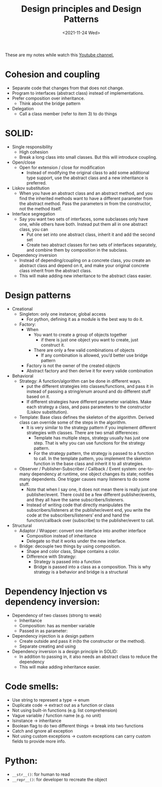 #+TITLE: Design principles and Design Patterns
#+DATE:  <2021-11-24 Wed>
#+KEYWORDS: Design principles, Design Patterns, Python

These are my notes while watch this [[https://www.youtube.com/c/ArjanCodes][Youtube channel.]]

* Cohesion and coupling
    - Separate code that changes from that does not change.
    - Program to interfaces (abstract class) instead of implementations.
    - Prefer composition over inheritance.
        - Think about the bridge pattern
    - Delegation
        - Call a class member (refer to item 3) to do things

* SOLID:
    - Single responsibility
        - High cohesion
        - Break a long class into small classes. But this will introduce coupling.
    - Open/close
        - Open for extension / close for modification
            - Instead of modifying the original class to add some additional type support, use the abstract class and a new inheritance is preferred.
    - Liskov substitution
        - When you have an abstract class and an abstract method, and you find the inherited methods want to have a different parameter from the abstract method. Pass the parameters in from the constructor, not the method itself.
    - Interface segregation
        - Say you want two sets of interfaces, some subclasses only have one, while others have both. Instead put them all in one abstract class, you can 
            - Put one set into one abstract class, inherit it and add the second set
            - Create two abstract classes for two sets of interfaces separately, and combine them by composition in the subclass.
    - Dependency inversion
        - Instead of depending/coupling on a concrete class, you create an abstract class and depend on it, and make your original concrete class inherit from the abstract class.
        - This will make adding new inheritance to the abstract class easier.

* Design patterns
    - Creational
        - Singleton: only one instance; global access
            - For python, defining it as a module is the best way to do it.
        - Factory: 
            - When
                - You want to create a group of objects together 
                    - if there is just one object you want to create, just construct it.
                - There are only a few valid combinations of objects
                    - If any combination is allowed, you’d better use bridge pattern
            - Factory is not the owner of the created objects
            - Abstract factory and then derive it for every valide combination
    - Behavioral
        - Strategy: A function/algorithm can be done in different ways. 
            - put the different strategies into classes/functions, and pass it in instead of passing a string/enum around and do different stuff based on it.
            - If different strategies have different parameter variables. Make each strategy a class, and pass parameters to the constructor (Liskov substitution).
        - Template: Base class defines the skeleton of the algorithm. Derived class can override some of the steps in the algorithm.
            - It is very similar to the strategy pattern if you implement different strategies with classes. There are two small differences:
                - Template has multiple steps, strategy usually has just one step. That is why you can use functions for the strategy pattern. 
                - For the strategy pattern, the strategy is passed to a function to call. In the template pattern, you implement the skeleton function in the base class and inherit it to all strategies.
        - Observer / Publisher-Subscriber / Callback / Event system: one-to-many dependency at runtime, one object changes its state; notifies many dependents. One trigger causes many listeners to do some stuff. 
            - Note that when I say one, it does not mean there is really just one publisher/event. There could be a few different publisher/events, and they all have the same subscribers/listeners. 
            - Instead of writing code that directly manipulates the subscribers/listeners at the publisher/event end, you write the code at the subscribers/listeners’ end and hand the function/callback over (subscribe) to the publisher/event to call.
    - Structural
        - Adaptor / Wrapper: convert one interface into another interface
            - Composition instead of inheritance
            - Delegate so that it works under the new interface.
        - Bridge: decouple two things by using composition.
            - Shape and color class, Shape contains a color.
            - Difference with Strategy:
                - Strategy is passed into a function
                - Bridge is passed into a class as a composition. This is why strategy is a behavior and bridge is a structural

* Dependency Injection vs dependency inversion:
    - Dependency of two classes (strong to weak)
        - Inheritance
        - Composition: has as member variable
        - Passed in as parameter:
    - Dependency injection is a design pattern
        - Create outside and pass it in(to the constructor or the method).
        - Separate creating and using
    - Dependency inversion is a design principle in SOLID:
        - In addition to passing in, it also needs an abstract class to reduce the dependency
        - This will make adding inheritance easier.

* Code smells:
    - Use string to represent a type -> enum
    - Duplicate code -> extract out as a function or class
    - Not using built-in functions (e.g. list comprehension)
    - Vague variable / function name (e.g. no unit)
    - Isinstance -> inheritance
    - Boolean flag to do two different things -> break into two functions
    - Catch and ignore all exception
    - Not using custom exceptions -> custom exceptions can carry custom fields to provide more info.

* Python:
- =__str__()=: for human to read
- =__repr__()=: for developer to recreate the object

